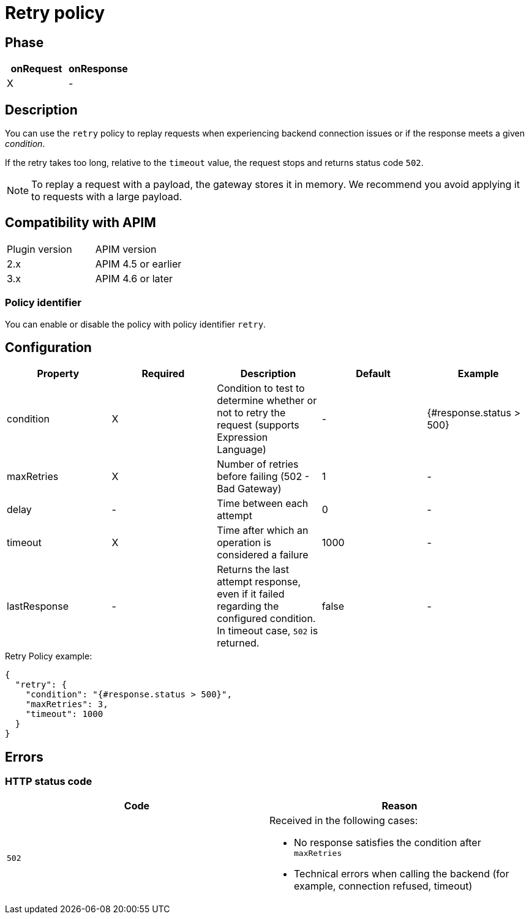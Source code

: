 = Retry policy

ifdef::env-github[]
image:https://img.shields.io/static/v1?label=Available%20at&message=Gravitee.io&color=1EC9D2["Gravitee.io", link="https://download.gravitee.io/#graviteeio-apim/plugins/policies/gravitee-policy-retry/"]
image:https://img.shields.io/badge/License-Apache%202.0-blue.svg["License", link="https://github.com/gravitee-io/gravitee-policy-retry/blob/master/LICENSE.txt"]
image:https://img.shields.io/badge/semantic--release-conventional%20commits-e10079?logo=semantic-release["Releases", link="https://github.com/gravitee-io/gravitee-policy-retry/releases"]
image:https://circleci.com/gh/gravitee-io/gravitee-policy-retry.svg?style=svg["CircleCI", link="https://circleci.com/gh/gravitee-io/gravitee-policy-retry"]
endif::[]

== Phase

[cols="2*", options="header"]
|===
^|onRequest
^|onResponse

^.^| X
^.^| -

|===

== Description

You can use the `retry` policy to replay requests when experiencing backend connection issues or if the response meets a given _condition_.

If the retry takes too long, relative to the `timeout` value, the request stops and returns status code `502`.

NOTE: To replay a request with a payload, the gateway stores it in memory. We recommend you avoid applying it to requests with a large payload.

== Compatibility with APIM

|===
|Plugin version | APIM version
| 2.x           | APIM 4.5 or earlier
| 3.x           | APIM 4.6 or later
|===

=== Policy identifier

You can enable or disable the policy with policy identifier `retry`.

== Configuration

|===
|Property |Required |Description |Default |Example

.^|condition
^.^|X
|Condition to test to determine whether or not to retry the request (supports Expression Language)
^.^| -
^.^| {#response.status > 500}

.^|maxRetries
^.^|X
|Number of retries before failing (502 - Bad Gateway)
^.^| 1
^.^| -

.^|delay
^.^| -
|Time between each attempt
^.^| 0
^.^| -

.^|timeout
^.^|X
|Time after which an operation is considered a failure
^.^| 1000
^.^| -

.^|lastResponse
^.^|-
|Returns the last attempt response, even if it failed regarding the configured condition. In timeout case, `502` is returned.
^.^| false
^.^| -

|===


[source, json]
.Retry Policy example:
----
{
  "retry": {
    "condition": "{#response.status > 500}",
    "maxRetries": 3,
    "timeout": 1000
  }
}
----

== Errors

=== HTTP status code

|===
|Code |Reason

.^| ```502```
a|

Received in the following cases:

* No response satisfies the condition after `maxRetries`
* Technical errors when calling the backend (for example, connection refused, timeout)

|===
